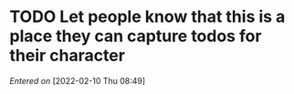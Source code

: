 #+STARTUP: content showstars indent
#+FILETAGS: dnd inbox ribbet_downey_jr

* TODO Let people know that this is a place they can capture todos for their character
/Entered on/ [2022-02-10 Thu 08:49]

